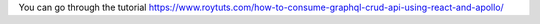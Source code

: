 You can go through the tutorial https://www.roytuts.com/how-to-consume-graphql-crud-api-using-react-and-apollo/
